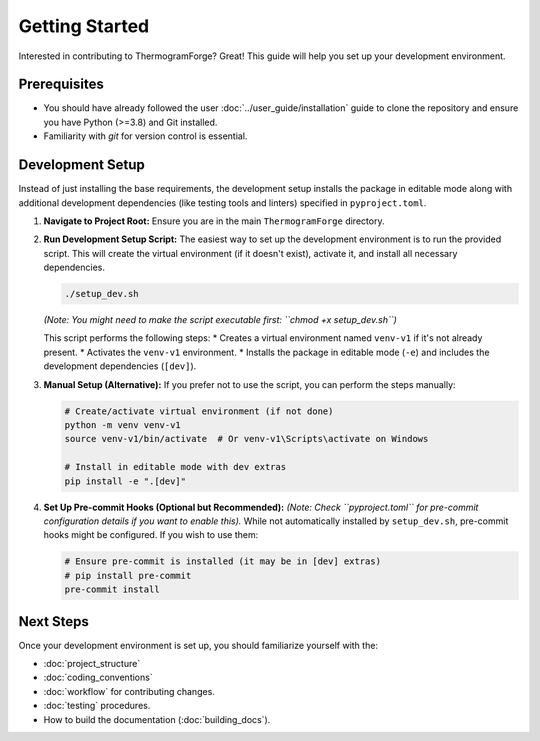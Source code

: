 .. _contributing_getting_started:

Getting Started
===============

Interested in contributing to ThermogramForge? Great! This guide will help you set up your development environment.

Prerequisites
-------------

*   You should have already followed the user :doc:`../user_guide/installation` guide to clone the repository and ensure you have Python (>=3.8) and Git installed.
*   Familiarity with `git` for version control is essential.

Development Setup
-----------------

Instead of just installing the base requirements, the development setup installs the package in editable mode along with additional development dependencies (like testing tools and linters) specified in ``pyproject.toml``.

1.  **Navigate to Project Root:**
    Ensure you are in the main ``ThermogramForge`` directory.

2.  **Run Development Setup Script:**
    The easiest way to set up the development environment is to run the provided script. This will create the virtual environment (if it doesn't exist), activate it, and install all necessary dependencies.

    .. code-block:: bash

        ./setup_dev.sh

    *(Note: You might need to make the script executable first: ``chmod +x setup_dev.sh``)*

    This script performs the following steps:
    *   Creates a virtual environment named ``venv-v1`` if it's not already present.
    *   Activates the ``venv-v1`` environment.
    *   Installs the package in editable mode (``-e``) and includes the development dependencies (``[dev]``).

3.  **Manual Setup (Alternative):**
    If you prefer not to use the script, you can perform the steps manually:

    .. code-block:: bash

        # Create/activate virtual environment (if not done)
        python -m venv venv-v1
        source venv-v1/bin/activate  # Or venv-v1\Scripts\activate on Windows

        # Install in editable mode with dev extras
        pip install -e ".[dev]"

4.  **Set Up Pre-commit Hooks (Optional but Recommended):**
    *(Note: Check ``pyproject.toml`` for pre-commit configuration details if you want to enable this).*
    While not automatically installed by ``setup_dev.sh``, pre-commit hooks might be configured. If you wish to use them:

    .. code-block:: bash

        # Ensure pre-commit is installed (it may be in [dev] extras)
        # pip install pre-commit
        pre-commit install

Next Steps
----------

Once your development environment is set up, you should familiarize yourself with the:

*   :doc:`project_structure`
*   :doc:`coding_conventions`
*   :doc:`workflow` for contributing changes.
*   :doc:`testing` procedures.
*   How to build the documentation (:doc:`building_docs`). 